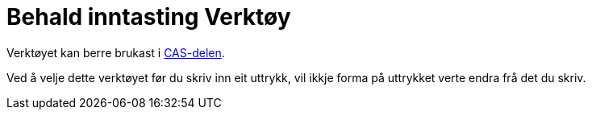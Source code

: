 = Behald inntasting Verktøy
:page-en: tools/Keep_Input
ifdef::env-github[:imagesdir: /nn/modules/ROOT/assets/images]

Verktøyet kan berre brukast i xref:/CAS_delen.adoc[CAS-delen].

Ved å velje dette verktøyet før du skriv inn eit uttrykk, vil ikkje forma på uttrykket verte endra frå det du skriv.
